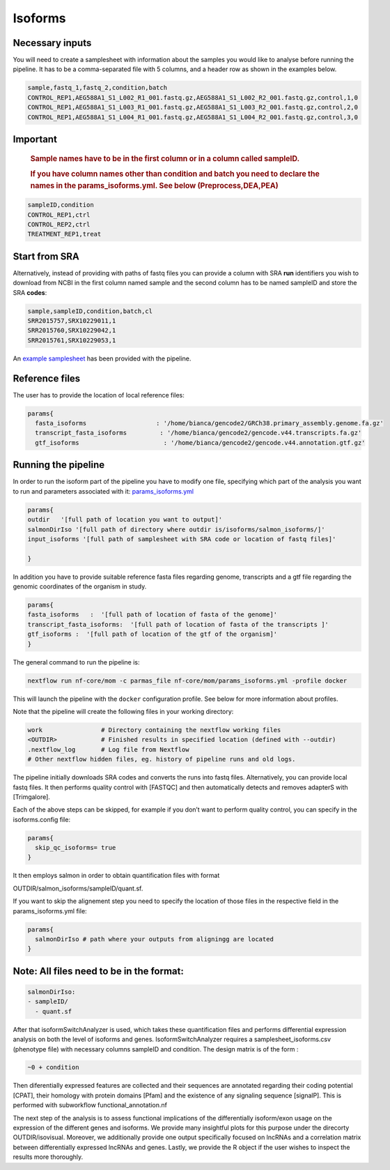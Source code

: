 Isoforms
========


Necessary inputs
----------------

You will need to create a samplesheet with information about the samples
you would like to analyse before running the pipeline. It has to be a
comma-separated file with 5 columns, and a header row as shown in the
examples below.

.. code:: console

   sample,fastq_1,fastq_2,condition,batch
   CONTROL_REP1,AEG588A1_S1_L002_R1_001.fastq.gz,AEG588A1_S1_L002_R2_001.fastq.gz,control,1,0
   CONTROL_REP1,AEG588A1_S1_L003_R1_001.fastq.gz,AEG588A1_S1_L003_R2_001.fastq.gz,control,2,0
   CONTROL_REP1,AEG588A1_S1_L004_R1_001.fastq.gz,AEG588A1_S1_L004_R2_001.fastq.gz,control,3,0

Important
---------

   .. rubric:: Sample names have to be in the first column or in a
      column called sampleID.
      :name: sample-names-have-to-be-in-the-first-column-or-in-a-column-called-sampleid.

   .. rubric:: If you have column names other than **condition** and
      **batch** you need to declare the names in the
      params_isoforms.yml. See below (Preprocess,DEA,PEA)
      :name: if-you-have-column-names-other-than-condition-and-batch-you-need-to-declare-the-names-in-the-params_isoforms.yml.-see-below-preprocessdeapea

.. code:: console

   sampleID,condition
   CONTROL_REP1,ctrl
   CONTROL_REP2,ctrl
   TREATMENT_REP1,treat

+---+-------------------------------------------------------------------+
| C | Description                                                       |
| o |                                                                   |
| l |                                                                   |
| u |                                                                   |
| m |                                                                   |
| n |                                                                   |
+===+===================================================================+
|   | Custom sample name. This entry will be identical for multiple     |
|   | sequencing libraries/runs from the same sample. Spaces in sample  |
| s | names are automatically converted to underscores (``_``).         |
| a |                                                                   |
| m |                                                                   |
| p |                                                                   |
| l |                                                                   |
| e |                                                                   |
|   |                                                                   |
|   |                                                                   |
+---+-------------------------------------------------------------------+
|   | Full path to FastQ file for Illumina short reads 1. File has to   |
|   | be gzipped and have the extension “.fastq.gz” or “.fq.gz”.        |
| f |                                                                   |
| a |                                                                   |
| s |                                                                   |
| t |                                                                   |
| q |                                                                   |
| _ |                                                                   |
| 1 |                                                                   |
|   |                                                                   |
|   |                                                                   |
+---+-------------------------------------------------------------------+
|   | Full path to FastQ file for Illumina short reads 2. File has to   |
|   | be gzipped and have the extension “.fastq.gz” or “.fq.gz”.        |
| f |                                                                   |
| a |                                                                   |
| s |                                                                   |
| t |                                                                   |
| q |                                                                   |
| _ |                                                                   |
| 2 |                                                                   |
|   |                                                                   |
|   |                                                                   |
+---+-------------------------------------------------------------------+
|   | Custom sample name. This entry will be identical for multiple     |
|   | sequencing libraries/runs from the same sample. Spaces in sample  |
| s | names are automatically converted to underscores (``_``).         |
| t |                                                                   |
| r |                                                                   |
| a |                                                                   |
| n |                                                                   |
| d |                                                                   |
| n |                                                                   |
| e |                                                                   |
| s |                                                                   |
| s |                                                                   |
|   |                                                                   |
|   |                                                                   |
+---+-------------------------------------------------------------------+
|   | Metadata describing your test condition (or treatment, or state   |
|   | etc)                                                              |
| c |                                                                   |
| o |                                                                   |
| n |                                                                   |
| d |                                                                   |
| i |                                                                   |
| t |                                                                   |
| i |                                                                   |
| o |                                                                   |
| n |                                                                   |
|   |                                                                   |
|   |                                                                   |
+---+-------------------------------------------------------------------+
|   | Describes unwanted source of variation (e.g., technical            |
|   | replicates, different platfroms, different batches etc.).         |
| b |                                                                   |
| a |                                                                   |
| t |                                                                   |
| c |                                                                   |
| h |                                                                   |
|   |                                                                   |
|   |                                                                   |
+---+-------------------------------------------------------------------+

Start from SRA
--------------

Alternatively, instead of providing with paths of fastq files you
can provide a column with SRA **run** identifiers you wish to download
from NCBI in the first column named sample and the second column has to
be named sampleID and store the SRA **codes**:

.. code:: console

   sample,sampleID,condition,batch,cl
   SRR2015757,SRX10229011,1
   SRR2015760,SRX10229042,1
   SRR2015761,SRX10229053,1

An `example samplesheet <https://github.com/ASAGlab/MOI--An-integrated-solution-for-omics-analyses/blob/main/assets/samplesheet_isoforms.csv>`__ has been
provided with the pipeline.

Reference files
----------------

The user has to provide the location of local reference files:

.. code:: bash

   params{
     fasta_isoforms                   : '/home/bianca/gencode2/GRCh38.primary_assembly.genome.fa.gz'
     transcript_fasta_isoforms         : '/home/bianca/gencode2/gencode.v44.transcripts.fa.gz'
     gtf_isoforms                       : '/home/bianca/gencode2/gencode.v44.annotation.gtf.gz'

Running the pipeline
--------------------

In order to run the isoform part of the pipeline you have to modify one
file, specifying which part of the analysis you want to run and
parameters associated with
it: `params_isoforms.yml <https://github.com/ASAGlab/MOI--An-integrated-solution-for-omics-analyses/blob/main/params_isoforms.yml>`__

.. code:: bash

   params{
   outdir   '[full path of location you want to output]'
   salmonDirIso '[full path of directory where outdir is/isoforms/salmon_isoforms/]'
   input_isoforms '[full path of samplesheet with SRA code or location of fastq files]'

   }

In addition you have to provide suitable reference fasta files regarding
genome, transcripts and a gtf file regarding the genomic coordinates of
the organism in study.

.. code:: bash

   params{
   fasta_isoforms   :  '[full path of location of fasta of the genome]'
   transcript_fasta_isoforms:  '[full path of location of fasta of the transcripts ]'
   gtf_isoforms :  '[full path of location of the gtf of the organism]'
   }

The general command to run the pipeline is:

.. code:: bash

   nextflow run nf-core/mom -c parmas_file nf-core/mom/params_isoforms.yml -profile docker 

This will launch the pipeline with the ``docker`` configuration profile.
See below for more information about profiles.

Note that the pipeline will create the following files in your working
directory:

.. code:: bash

   work                # Directory containing the nextflow working files
   <OUTDIR>            # Finished results in specified location (defined with --outdir)
   .nextflow_log       # Log file from Nextflow
   # Other nextflow hidden files, eg. history of pipeline runs and old logs.

The pipeline initially downloads SRA codes and converts the runs into
fastq files. Alternatively, you can provide local fastq files. It then
performs quality control with [FASTQC] and then automatically detects
and removes adapterS with [Trimgalore].

Each of the above steps can be skipped, for example if you don’t want to
perform quality control, you can specify in the isoforms.config file:

.. code:: bash

   params{
     skip_qc_isoforms= true
   }

It then employs salmon in order to obtain quantification files with
format 
::

OUTDIR/salmon_isoforms/sampleID/quant.sf.

If you want to skip the alignement step you need to specify the location
of those files in the respective field in the params_isoforms.yml file:

.. code:: bash

   params{
     salmonDirIso # path where your outputs from aligningg are located
   }

Note: All files need to be in the format:
-----------------------------------------

.. code:: plaintext

   salmonDirIso:
   - sampleID/  
     - quant.sf

After that isoformSwitchAnalyzer is used, which takes these
quantification files and performs differential expression analysis on both
the level of isoforms and genes. IsoformSwitchAnalyzer requires a
samplesheet_isoforms.csv (phenotype file) with necessary columns
sampleID and condition. The design matrix is of the form :

.. code:: console

   ~0 + condition

Then diferentially expressed features are collected and their sequences
are annotated regarding their coding potential [CPAT], their homology
with protein domains [Pfam] and the existence of any signaling sequence
[signalP]. This is performed with subworkflow functional_annotation.nf

The next step of the analysis is to assess functional implications of the
differentially isoform/exon usage on the expression of the different
genes and isoforms. We provide many insightful plots for this purpose
under the direcorty OUTDIR/isovisual. Moreover, we additionally provide
one output specifically focused on lncRNAs and a correlation matrix
between differentially expressed lncRNAs and genes. Lastly, we provide
the R object if the user wishes to inspect the results more thoroughly.

